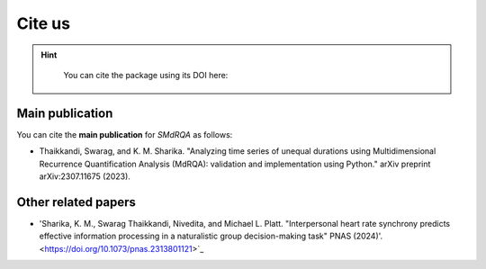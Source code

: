 Cite us
=======

.. hint::

   You can cite the package using its DOI here: 
  .. image:: https://zenodo.org/badge/DOI/10.5281/zenodo.10854678.svg
    :target: https://doi.org/10.5281/zenodo.10854678
Main publication
----------------

You can cite the **main publication** for *SMdRQA* as follows:

- Thaikkandi, Swarag, and K. M. Sharika. "Analyzing time series of unequal durations using Multidimensional Recurrence Quantification Analysis (MdRQA): validation and implementation using Python." arXiv preprint arXiv:2307.11675 (2023).

.. code-block:: none
   :caption: The bibtex citation information for SMdRQA

    @article{thaikkandi2023analyzing,
        title={Analyzing time series of unequal durations using Multidimensional Recurrence Quantification Analysis (MdRQA): validation and implementation using Python},
        author={Thaikkandi, Swarag and Sharika, KM},
        journal={arXiv preprint arXiv:2307.11675},
        year={2023}
    }


Other related papers
---------------------

- 'Sharika, K. M., Swarag Thaikkandi, Nivedita, and Michael L. Platt. "Interpersonal heart rate synchrony predicts effective information processing in a naturalistic group decision-making task" PNAS (2024)'. <https://doi.org/10.1073/pnas.2313801121>`_

.. raw:: html

    <script type="text/javascript" src="https://d1bxh8uas1mnw7.cloudfront.net/assets/embed.js"></script>
    <div class="altmetric-embed" data-badge-type="donut" data-altmetric-id="163407754" style="background-color: black; padding: 10px; display: inline-block; border-radius: 5px; width: 100px; height: 100px;"></div>


.. raw:: html

    <script type="text/javascript" src="//cdn.plu.mx/widget-details.js"></script>
    <a href="https://plu.mx/plum/a/?doi=10.1073%2Fpnas.2313801121" class="plumx-details" data-site="plum" data-hide-when-empty="true" data-no-link="true" data-pass-hidden-categories="true">Interpersonal heart rate synchrony predicts effective information processing in a naturalistic group decision-making task.</a>



